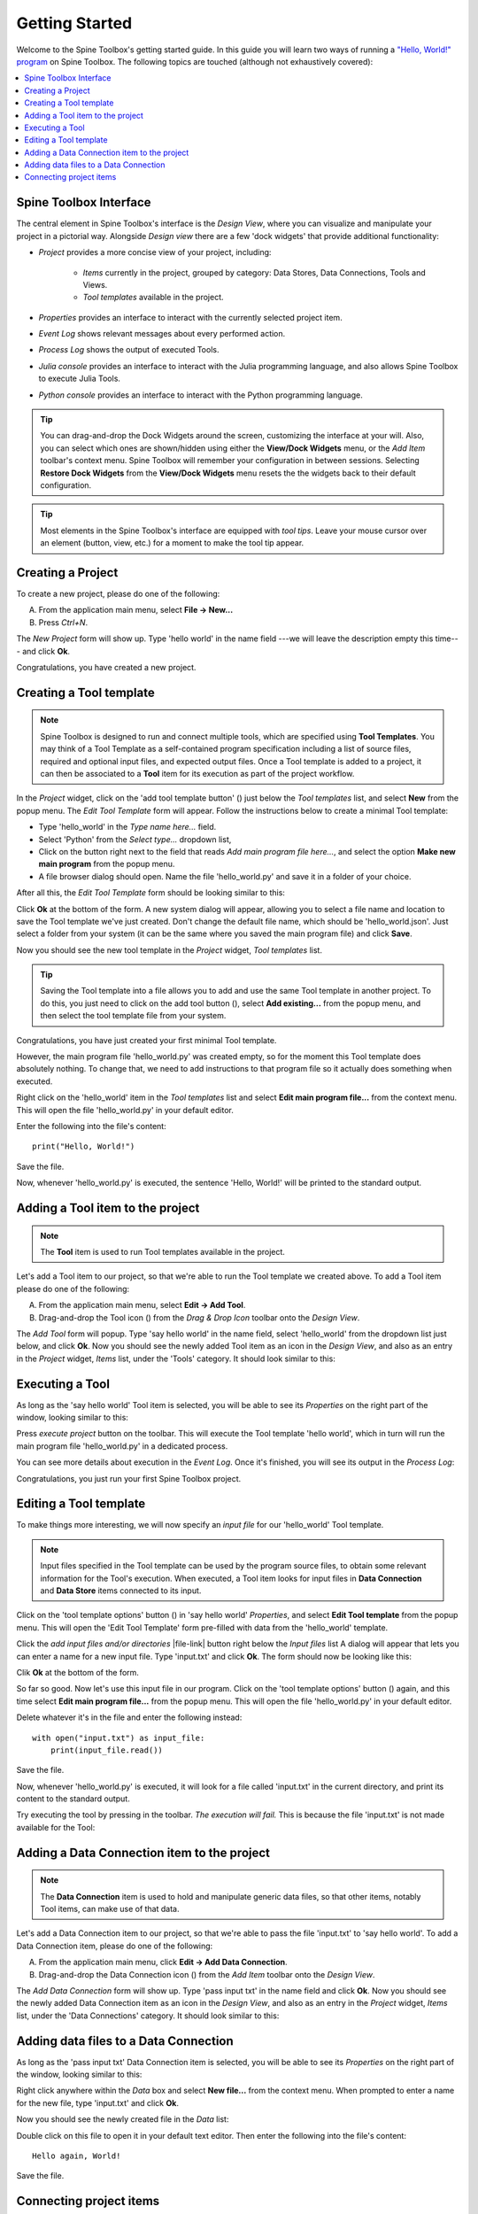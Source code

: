 ..  Getting Started
    Created: 18.6.2018

.. |dc_icon| image:: ../../spinetoolbox/ui/resources/project_item_icons/file-alt.svg
            :width: 16
.. |plus| image:: ../../spinetoolbox/ui/resources/plus.svg
          :width: 16
.. |file| image:: ../../spinetoolbox/ui/resources/file.svg
          :width: 16
.. |file_link| image:: ../../spinetoolbox/ui/resources/file-link.svg
          :width: 16
.. |tool_icon| image:: ../../spinetoolbox/ui/resources/project_item_icons/hammer.svg
             :width: 16
.. |execute| image:: ../../spinetoolbox/ui/resources/project_item_icons/play-circle-solid.svg
             :width: 16
.. |add_tool_template| image:: ../../spinetoolbox/ui/resources/wrench_plus.svg
              :width: 16
.. |tool_template_options| image:: ../../spinetoolbox/ui/resources/wrench.svg
             :width: 16



.. _SpineData.jl: https://gitlab.vtt.fi/spine/data/tree/manuelma
.. _SpineModel.jl: https://gitlab.vtt.fi/spine/model/tree/manuelma
.. _Jupyter: http://jupyter.org/
.. _IJulia.jl: https://github.com/JuliaLang/IJulia.jl

.. _Getting Started:

***************
Getting Started
***************

Welcome to the Spine Toolbox's getting started guide.
In this guide you will learn two ways of running a `"Hello, World!" program
<https://en.wikipedia.org/wiki/%22Hello,_World!%22_program>`_ on Spine Toolbox.
The following topics are touched (although not exhaustively covered):

.. contents::
   :local:


Spine Toolbox Interface
-----------------------

The central element in Spine Toolbox's interface is the *Design View*,
where you can visualize and manipulate your project in a pictorial way.
Alongside *Design view* there are a few 'dock widgets' that provide additional functionality:

- *Project* provides a more concise view of your project, including:

   - *Items* currently in the project, grouped by category:
     Data Stores, Data Connections, Tools and Views.
   - *Tool templates* available in the project.

- *Properties* provides an interface to interact with the currently selected project item.
- *Event Log* shows relevant messages about every performed action.
- *Process Log* shows the output of executed Tools.
- *Julia console* provides an interface to interact with the Julia programming language,
  and also allows Spine Toolbox to execute Julia Tools.
- *Python console* provides an interface to interact with the Python programming language.

.. tip:: You can drag-and-drop the Dock Widgets around the screen,
   customizing the interface at your will.
   Also, you can select which ones are shown/hidden using either the **View/Dock Widgets** menu,
   or the *Add Item* toolbar's context menu.
   Spine Toolbox will remember your configuration in between sessions. Selecting **Restore Dock Widgets**
   from the **View/Dock Widgets** menu resets the the widgets back to their default configuration.

.. tip:: Most elements in the Spine Toolbox's interface are equipped with *tool tips*. Leave your mouse
   cursor over an element (button, view, etc.) for a moment to make the tool tip appear.

Creating a Project
------------------

To create a new project, please do one of the following:

A) From the application main menu, select **File -> New...**
B) Press *Ctrl+N*.

The *New Project* form will show up.
Type 'hello world' in the name field ---we will leave the description empty this time--- and click **Ok**.

Congratulations, you have created a new project.

Creating a Tool template
------------------------

.. note:: Spine Toolbox is designed to run and connect multiple tools, which are specified using **Tool Templates**.
   You may think of a Tool Template as a self-contained program specification including a list of source files,
   required and optional input files, and expected output files. Once a Tool template is added to a project, it can
   then be associated to a **Tool** item for its execution as part of the project workflow.

In the *Project* widget, click on the 'add tool template button' (|add_tool_template|)
just below the *Tool templates* list, and select **New** from the popup menu.
The *Edit Tool Template* form will appear. Follow the instructions below to create a minimal Tool template:

- Type 'hello_world' in the *Type name here...* field.
- Select 'Python' from the *Select type...* dropdown list,
- Click on the |file| button right next to the field that reads *Add main program file here...*, and
  select the option **Make new main program** from the popup menu.
- A file browser dialog should open. Name the file 'hello_world.py' and save it in a folder of your choice.

After all this, the *Edit Tool Template* form should be looking similar to this:

.. image:: img/hello_world_tool_template_editor.png
  :align: center

Click **Ok** at the bottom of the form. A new system dialog will appear, allowing you to
select a file name and location to save the Tool template we've just created.
Don't change the default file name, which should be 'hello_world.json'.
Just select a folder from your system (it can be the same where you saved the main program file)
and click **Save**.

Now you should see the new tool template in the *Project* widget, *Tool templates* list.

.. tip:: Saving the Tool template into a file allows you to add and use the same Tool template in
   another project. To do this, you just need to click on the add tool button (|add_tool_template|),
   select **Add existing...** from the popup menu, and then select the tool template file from your system.

Congratulations, you have just created your first minimal Tool template.

However, the main program file 'hello_world.py' was created empty, so for the moment this Tool
template does absolutely nothing. To change that, we need to add instructions to that program file so it actually
does something when executed.

Right click on the 'hello_world' item in the *Tool templates* list and select **Edit main program file...** from the
context menu. This will open the file 'hello_world.py' in your default editor.

Enter the following into the file's content::

    print("Hello, World!")

Save the file.

Now, whenever 'hello_world.py' is executed, the sentence 'Hello, World!'
will be printed to the standard output.


Adding a Tool item to the project
---------------------------------

.. note:: The **Tool** item is used to run Tool templates available in the project.

Let's add a Tool item to our project, so that we're able to run the Tool template we created above.
To add a Tool item please do one of the following:

A) From the application main menu, select **Edit -> Add Tool**.
B) Drag-and-drop the Tool icon (|tool_icon|) from the *Drag & Drop Icon* toolbar onto the *Design View*.

The *Add Tool* form will popup.
Type 'say hello world' in the name field, select 'hello_world' from the dropdown list just below, and click **Ok**.
Now you should see the newly added Tool item as an icon in the *Design View*,
and also as an entry in the *Project* widget, *Items* list, under the 'Tools' category. It should
look similar to this:

.. image:: img/say_hello_world_tool.png
   :align: center


Executing a Tool
----------------

As long as the 'say hello world' Tool item is selected, you will be able to see its *Properties* on the right part
of the window, looking similar to this:

.. image:: img/say_hello_world_tool_properties.png
   :align: center

Press *execute project* |execute| button on the toolbar. This will execute the Tool template 'hello world',
which in turn will run the main program file 'hello_world.py' in a dedicated process.

You can see more details about execution in the *Event Log*. Once it's finished, you will see its output in
the *Process Log*:

.. image:: img/hello_world_event_process_log.png
   :align: center

Congratulations, you just run your first Spine Toolbox project.

Editing a Tool template
-----------------------

To make things more interesting, we will now specify an *input file* for our 'hello_world' Tool template.

.. note:: Input files specified in the Tool template can be used by the program source files, to obtain some relevant
   information for the Tool's execution. When executed, a Tool item looks for input files in
   **Data Connection** and **Data Store** items connected to its input.

Click on the 'tool template options' button (|tool_template_options|) in 'say hello world'
*Properties*, and select **Edit Tool template** from the popup menu.
This will open the 'Edit Tool Template' form pre-filled with data from the 'hello_world' template.

Click the *add input files and/or directories* |file-link| button right below the *Input files* list
A dialog will appear that lets you can enter a
name for a new input file. Type 'input.txt' and click **Ok**. The form
should now be looking like this:

.. image:: img/hello_world_input_tool_template_editor.png
  :align: center

Clik **Ok** at the bottom of the form.

So far so good. Now let's use this input file in our program.
Click on the 'tool template options' button (|tool_template_options|) again,
and this time select **Edit main program file...** from the popup menu. This will open the file
'hello_world.py' in your default editor.

Delete whatever it's in the file and enter the following instead::

    with open("input.txt") as input_file:
        print(input_file.read())

Save the file.

Now, whenever 'hello_world.py' is executed, it will look for a file called 'input.txt'
in the current directory, and print its content to the standard output.

Try executing the tool by pressing |execute| in the toolbar.
*The execution will fail.* This is because the file 'input.txt' is not
made available for the Tool:

.. image:: img/hello_world_failed.png
  :align: center



Adding a Data Connection item to the project
--------------------------------------------

.. note:: The **Data Connection** item is used to hold and manipulate generic data files,
   so that other items, notably Tool items, can make use of that data.

Let's add a Data Connection item to our project, so that we're able to pass the file 'input.txt' to 'say hello world'.
To add a Data Connection item, please do one of the following:

A) From the application main menu, click **Edit -> Add Data Connection**.
B) Drag-and-drop the Data Connection icon (|dc_icon|) from the *Add Item* toolbar onto the *Design View*.

The *Add Data Connection* form will show up.
Type 'pass input txt' in the name field and click **Ok**.
Now you should see the newly added Data Connection item as an icon in the *Design View*,
and also as an entry in the *Project* widget, *Items* list, under the 'Data Connections' category. It should
look similar to this:

.. image:: img/pass_input_txt_dc_and_say_hello_world_tool.png
   :align: center


Adding data files to a Data Connection
--------------------------------------

As long as the 'pass input txt' Data Connection item is selected,
you will be able to see its *Properties* on the right part
of the window, looking similar to this:

.. image:: img/pass_input_txt_dc_properties.png
   :align: center

Right click anywhere within the *Data* box and select **New file...** from the context menu.
When prompted to enter a name for the new file, type 'input.txt' and click **Ok**.

Now you should see the newly created file in the *Data* list:

.. image:: img/pass_input_txt_dc_properties_with_file.png
   :align: center

Double click on this file to open it in your default text editor. Then enter the following into the file's content::

    Hello again, World!

Save the file.

Connecting project items
------------------------

As mentioned above, a Tool item looks for input files in
Data Connection and Data Store items connected to its input. Thus, what we need to do now is
create a *connection* from 'pass input txt' to 'say hello world', so the file 'input.txt' gets passed.

To do this, click one of the *connector* slot at the edges of 'pass input txt' in the *Design view*, and then
on a similar slot in 'say hello world'. This will create an arrow pointing from one to another,
as seen below:

.. image:: img/pass_input_txt_dc_to_say_hello_world_tool.png
   :align: center

Press |execute| on the toolbar. The Tool will run successfully this time:

.. image:: img/hello_again_world_event_process_log.png
   :align: center

That's all for now. I hope you've enjoyed following this guide as much as I enjoyed writing it. See you next time.
